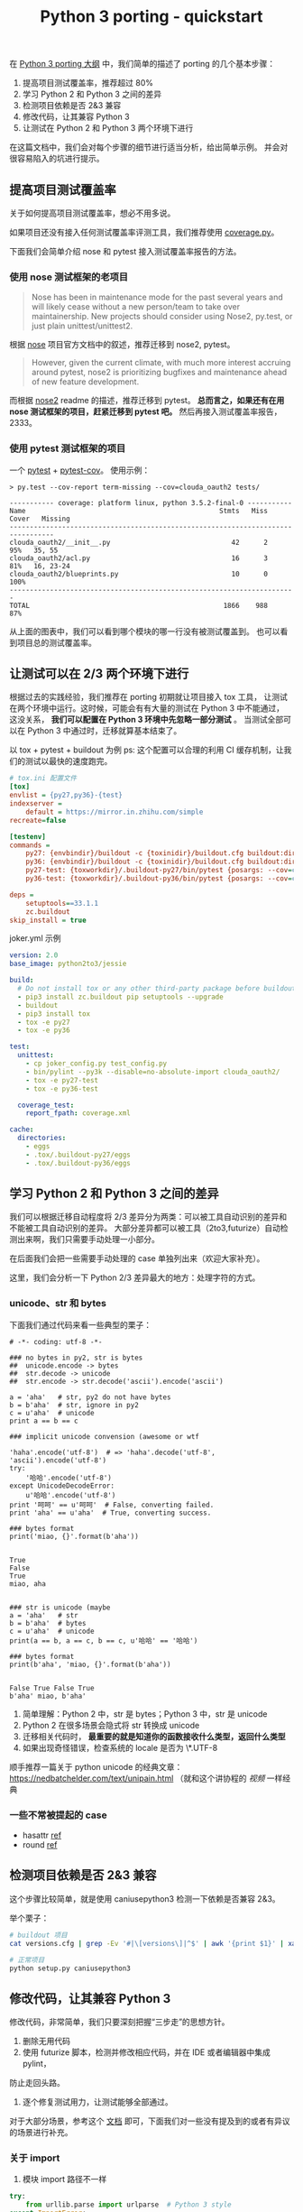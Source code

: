 #+TITLE: Python 3 porting - quickstart
#+OPTIONS: ^:{}, num:nil

在 [[http://wiki.in.zhihu.com/pages/viewpage.action?pageId=38832334][Python 3 porting 大纲]] 中，我们简单的描述了 porting 的几个基本步骤：

1. 提高项目测试覆盖率，推荐超过 80%
2. 学习 Python 2 和 Python 3 之间的差异
3. 检测项目依赖是否 2&3 兼容
4. 修改代码，让其兼容 Python 3
5. 让测试在 Python 2 和 Python 3 两个环境下进行

在这篇文档中，我们会对每个步骤的细节进行适当分析，给出简单示例。
并会对很容易陷入的坑进行提示。

** 提高项目测试覆盖率
关于如何提高项目测试覆盖率，想必不用多说。

如果项目还没有接入任何测试覆盖率评测工具，我们推荐使用 [[https://coverage.readthedocs.io][coverage.py]]。

下面我们会简单介绍 nose 和 pytest 接入测试覆盖率报告的方法。

*** 使用 nose 测试框架的老项目
#+BEGIN_QUOTE
Nose has been in maintenance mode for the past several years and will
 likely cease without a new person/team to take over maintainership.
New projects should consider using Nose2, py.test, or just plain unittest/unittest2.
#+END_QUOTE
根据 [[http://nose.readthedocs.io/en/latest/#note-to-users][nose]] 项目官方文档中的叙述，推荐迁移到 nose2, pytest。

#+BEGIN_QUOTE
However, given the current climate, with much more interest accruing around pytest,
 nose2 is prioritizing bugfixes and maintenance ahead of new feature development.
#+END_QUOTE

而根据 [[https://github.com/nose-devs/nose2#current-goals][nose2]] readme 的描述，推荐迁移到 pytest。
*总而言之，如果还有在用 nose 测试框架的项目，赶紧迁移到 pytest 吧。*
然后再接入测试覆盖率报告，2333。

*** 使用 pytest 测试框架的项目
一个 [[https://docs.pytest.org/en/latest/][pytest]] + [[https://pytest-cov.readthedocs.io/en/latest/][pytest-cov]]。 使用示例：

#+BEGIN_SRC
> py.test --cov-report term-missing --cov=clouda_oauth2 tests/

----------- coverage: platform linux, python 3.5.2-final-0 -----------
Name                                                Stmts   Miss  Cover   Missing
---------------------------------------------------------------------------------
clouda_oauth2/__init__.py                              42      2    95%   35, 55
clouda_oauth2/acl.py                                   16      3    81%   16, 23-24
clouda_oauth2/blueprints.py                            10      0   100%
-----------------------------------------------------------------------
TOTAL                                                1866    988    87%
#+END_SRC

从上面的图表中，我们可以看到哪个模块的哪一行没有被测试覆盖到。
也可以看到项目总的测试覆盖率。

** 让测试可以在 2/3 两个环境下进行
根据过去的实践经验，我们推荐在 porting 初期就让项目接入 tox 工具，
让测试在两个环境中运行。这时候，可能会有有大量的测试在 Python 3 中不能通过，
这没关系， *我们可以配置在 Python 3 环境中先忽略一部分测试* 。
当测试全部可以在 Python 3 中通过时，迁移就算基本结束了。

以 tox + pytest + buildout 为例
ps: 这个配置可以合理的利用 CI 缓存机制，让我们的测试以最快的速度跑完。

#+BEGIN_SRC ini
# tox.ini 配置文件
[tox]
envlist = {py27,py36}-{test}
indexserver =
    default = https://mirror.in.zhihu.com/simple
recreate=false

[testenv]
commands =
    py27: {envbindir}/buildout -c {toxinidir}/buildout.cfg buildout:directory={toxworkdir}/.buildout-py27 buildout:develop={toxinidir} install pytest
    py36: {envbindir}/buildout -c {toxinidir}/buildout.cfg buildout:directory={toxworkdir}/.buildout-py36 buildout:develop={toxinidir} install pytest
    py27-test: {toxworkdir}/.buildout-py27/bin/pytest {posargs: --cov=clouda_oauth2 tests}
    py36-test: {toxworkdir}/.buildout-py36/bin/pytest {posargs: --cov=clouda_oauth2 tests}

deps =
    setuptools==33.1.1
    zc.buildout
skip_install = true

#+END_SRC

joker.yml 示例

#+BEGIN_SRC yaml
version: 2.0
base_image: python2to3/jessie

build:
  # Do not install tox or any other third-party package before buildout
  - pip3 install zc.buildout pip setuptools --upgrade
  - buildout
  - pip3 install tox
  - tox -e py27
  - tox -e py36

test:
  unittest:
    - cp joker_config.py test_config.py
    - bin/pylint --py3k --disable=no-absolute-import clouda_oauth2/
    - tox -e py27-test
    - tox -e py36-test

  coverage_test:
    report_fpath: coverage.xml

cache:
  directories:
    - eggs
    - .tox/.buildout-py27/eggs
    - .tox/.buildout-py36/eggs

#+END_SRC

** 学习 Python 2 和 Python 3 之间的差异
我们可以根据迁移自动程度将 2/3 差异分为两类：可以被工具自动识别的差异和不能被工具自动识别的差异。
大部分差异都可以被工具（2to3,futurize）自动检测出来啊，我们只需要手动处理一小部分。

在后面我们会把一些需要手动处理的 case 单独列出来（欢迎大家补充）。

这里，我们会分析一下 Python 2/3 差异最大的地方：处理字符的方式。

*** unicode、str 和 bytes

下面我们通过代码来看一些典型的栗子：

#+BEGIN_SRC python2 :exports both
# -*- coding: utf-8 -*-

### no bytes in py2, str is bytes
##  unicode.encode -> bytes
##  str.decode -> unicode
##  str.encode -> str.decode('ascii').encode('ascii')

a = 'aha'   # str, py2 do not have bytes
b = b'aha'  # str, ignore in py2
c = u'aha'  # unicode
print a == b == c

### implicit unicode convension (awesome or wtf

'haha'.encode('utf-8')  # => 'haha'.decode('utf-8', 'ascii').encode('utf-8')
try:
    '哈哈'.encode('utf-8')
except UnicodeDecodeError:
    u'哈哈'.encode('utf-8')
print '呵呵' == u'呵呵'  # False, converting failed.
print 'aha' == u'aha'  # True, converting success.

### bytes format
print('miao, {}'.format(b'aha'))

#+END_SRC

#+RESULTS:
: True
: False
: True
: miao, aha

#+begin_src python3 :exports both

### str is unicode (maybe
a = 'aha'   # str
b = b'aha'  # bytes
c = u'aha'  # unicode
print(a == b, a == c, b == c, u'哈哈' == '哈哈')

### bytes format
print(b'aha', 'miao, {}'.format(b'aha'))

#+end_src

#+RESULTS:
: False True False True
: b'aha' miao, b'aha'


1. 简单理解：Python 2 中，str 是 bytes；Python 3 中，str 是 unicode
2. Python 2 在很多场景会隐式将 str 转换成 unicode
3. 迁移相关代码时， *最重要的就是知道你的函数接收什么类型，返回什么类型*
3. 如果出现奇怪错误，检查系统的 locale 是否为 \*.UTF-8

顺手推荐一篇关于 python unicode 的经典文章：[[https://nedbatchelder.com/text/unipain.html]]
（就和这个讲协程的 [[y][视频]] 一样经典

*** 一些不常被提起的 case

- hasattr [[https://hynek.me/articles/hasattr/][ref]]
- round [[https://stackoverflow.com/questions/21839140/python-3-rounding-behavior-in-python-2][ref]]

** 检测项目依赖是否 2&3 兼容
这个步骤比较简单，就是使用 caniusepython3 检测一下依赖是否兼容 2&3。

举个栗子：

#+BEGIN_SRC sh
# buildout 项目
cat versions.cfg | grep -Ev '#|\[versions\]|^$' | awk '{print $1}' | xargs caniusepython3 -p

# 正常项目
python setup.py caniusepython3
#+END_SRC

** 修改代码，让其兼容 Python 3
修改代码，非常简单，我们只要深刻把握“三步走”的思想方针。
1. 删除无用代码
2. 使用 futurize 脚本，检测并修改相应代码，并在 IDE 或者编辑器中集成 pylint，
防止走回头路。
3. 逐个修复测试用力，让测试能够全部通过。

对于大部分场景，参考这个 [[http://python-future.org/compatible_idioms.html#essential-syntax-differences][文档]] 即可，下面我们对一些没有提及到的或者有异议的场景进行补充。

*** 关于 import
1. 模块 import 路径不一样
#+BEGIN_SRC python
try:
    from urllib.parse import urlparse  # Python 3 style
except ImportError:
    from urlparse import urlparse  # Python 2 style
#+END_SRC
python-future 的文档上提供了多种方法，我们推荐这种。

2. 使用 absolute_import
#+BEGIN_SRC python
from __future__ import absolute_import
#+END_SRC

*** unicode, str, bytes
1. 如果一个库的函数在 Python 2 的年代，返回了一个 unicode；在
Python 3 年代，却返回一个 bytes。这会让我们感到特别头疼，可以使用
下面这个函数。（在 six 的 [[https://github.com/benjaminp/six/commit/db3d0d678b422614d5de0f9ed76a2112a28c7b19][master 分支]] 中也有类似的函数）

#+BEGIN_SRC python
from builtins import bytes


def ensure_text(s, encoding='utf-8', errors='strict'):
    if isinstance(s, bytes):
        return s.decode(encoding, errors)
    return s
#+END_SRC

2. 代码里面出现 encode/decode 的地方，迁移时候都要特别注意。
推荐给这些地方全部加上测试。
3. 如果使用加密、签名算法等相关的库，在 Python 3 中，这些库往往是
只接受 bytes，吐出 bytes。而在 Python 2 中，它可以使用 unicode
作为参数。

比如这样的代码在 Python 3 中就会挂掉。
#+BEGIN_SRC python
import hashlib
hashlib.md5(u'haha').hexdigest()
#+END_SRC

